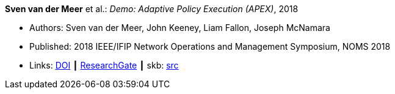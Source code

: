 *Sven van der Meer* et al.: _Demo: Adaptive Policy Execution (APEX)_, 2018

* Authors: Sven van der Meer, John Keeney, Liam Fallon, Joseph McNamara
* Published: 2018 IEEE/IFIP Network Operations and Management Symposium, NOMS 2018
* Links:
       link:https://doi.org/10.1109/NOMS.2018.8406117[DOI]
    ┃ link:https://www.researchgate.net/publication/325058016_Demo_Adaptive_Policy_Execution_APEX[ResearchGate]
    ┃ skb: link:https://github.com/vdmeer/skb/tree/master/library/inproceedings/2010/vandermeer-2018-noms-c.adoc[src]
ifdef::local[]
    ┃ link:/library/inproceedings/2010/vandermeer-2018-noms-c.pdf[PDF]
    ┃ link:/library/inproceedings/2010/vandermeer-2018-noms-c.7z[7z]
    ┃ link:/library/inproceedings/2010/vandermeer-2018-noms-c-poster.pdf[PDF: poster]
    ┃ link:/library/inproceedings/2010/vandermeer-2018-noms-c-poster.pptx[PPTX: poster]
endif::[]


